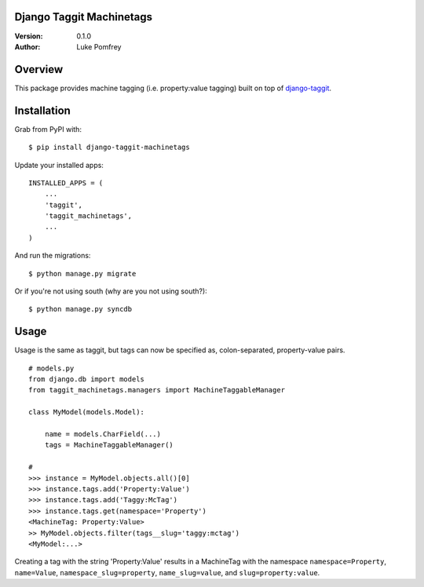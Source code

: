 Django Taggit Machinetags
=============================

:Version: 0.1.0
:Author: Luke Pomfrey

Overview
========

This package provides machine tagging (i.e. property:value tagging) built on
top of `django-taggit <https://github.com/alex/django-taggit>`_.

Installation
============

Grab from PyPI with:

::
    
    $ pip install django-taggit-machinetags

Update your installed apps:

::
    
    INSTALLED_APPS = (
        ...
        'taggit',
        'taggit_machinetags',
        ...
    )

And run the migrations:

::
    
    $ python manage.py migrate

Or if you're not using south (why are you not using south?):

::
    
    $ python manage.py syncdb

Usage
=====

Usage is the same as taggit, but tags can now be specified as, colon-separated,
property-value pairs.

::

    # models.py
    from django.db import models
    from taggit_machinetags.managers import MachineTaggableManager
    
    class MyModel(models.Model):
        
        name = models.CharField(...)
        tags = MachineTaggableManager()

    #
    >>> instance = MyModel.objects.all()[0]
    >>> instance.tags.add('Property:Value')
    >>> instance.tags.add('Taggy:McTag')
    >>> instance.tags.get(namespace='Property')
    <MachineTag: Property:Value>
    >> MyModel.objects.filter(tags__slug='taggy:mctag')
    <MyModel:...>

Creating a tag with the string 'Property:Value' results in a MachineTag with
the namespace ``namespace=Property``, ``name=Value``,
``namespace_slug=property``, ``name_slug=value``, and ``slug=property:value``.
